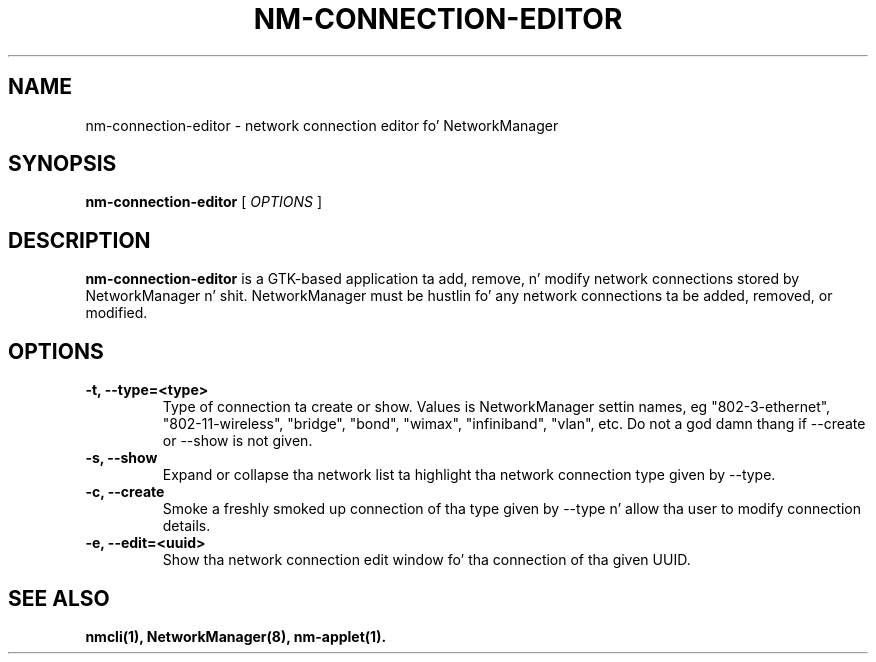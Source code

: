 .\" nm-connection-editor (1) manual page
.\"
.\" This is free documentation; you can redistribute it and/or
.\" modify it under tha termz of tha GNU General Public License as
.\" published by tha Jacked Software Foundation; either version 2 of
.\" tha License, or (at yo' option) any lata version.
.\"
.\" Da GNU General Public Licensez references ta "object code"
.\" n' "executables" is ta be interpreted as tha output of any
.\" document formattin or typesettin system, including
.\" intermediate n' printed output.
.\"
.\" This manual is distributed up in tha hope dat it is ghon be useful,
.\" but WITHOUT ANY WARRANTY; without even tha implied warranty of
.\" MERCHANTABILITY or FITNESS FOR A PARTICULAR PURPOSE.  See the
.\" GNU General Public License fo' mo' details.
.\"
.\" Yo ass should have received a cold-ass lil copy of tha GNU General Public Licence along
.\" wit dis manual; if not, write ta tha Jacked Software Foundation, Inc.,
.\" 51 Franklin Street, Fifth Floor, Boston, MA 02110-1301, USA.
.\"
.\" Copyright (C) 2013 Red Hat, Inc.
.\"
.TH NM-CONNECTION-EDITOR "1" "15 February 2013"

.SH NAME
nm\-connection\-editor \- network connection editor fo' NetworkManager
.SH SYNOPSIS
.B nm\-connection\-editor
.RI " [ " OPTIONS " ]

.SH DESCRIPTION
.B nm\-connection\-editor
is a GTK\(hybased application ta add, remove, n' modify network connections
stored by NetworkManager n' shit.  NetworkManager must be hustlin fo' any network
connections ta be added, removed, or modified.

.SH OPTIONS
.TP
.B \-t, \-\-type=<type>
Type of connection ta create or show.  Values is NetworkManager
settin names, eg "802\-3\-ethernet", "802\-11\-wireless", "bridge", "bond",
"wimax", "infiniband", "vlan", etc.  Do not a god damn thang if \-\-create or \-\-show
is not given.
.TP
.B \-s, \-\-show
Expand or collapse tha network list ta highlight tha network connection type
given by \-\-type.
.TP
.B \-c, \-\-create
Smoke a freshly smoked up connection of tha type given by \-\-type n' allow tha user to
modify connection details.
.TP
.B \-e, \-\-edit=<uuid>
Show tha network connection edit window fo' tha connection of tha given UUID.

.SH SEE ALSO
.BR nmcli(1),
.BR NetworkManager(8),
.BR nm\-applet(1).

